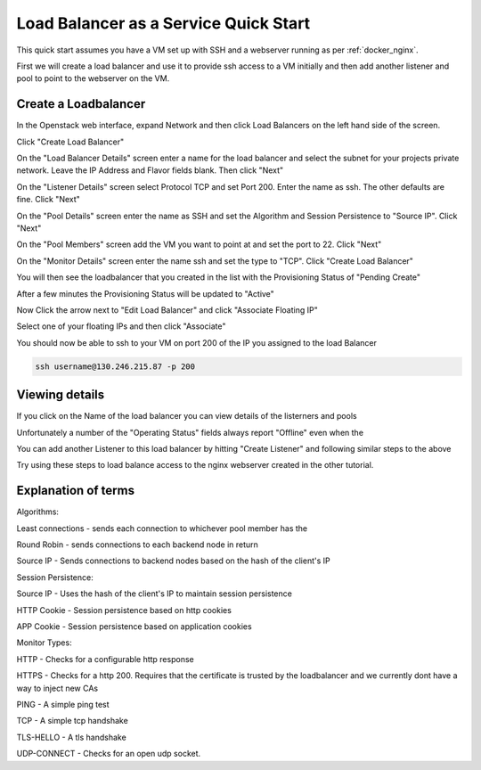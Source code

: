 .. _octavia_quick_start:

======================================
Load Balancer as a Service Quick Start
======================================

This quick start assumes you have a VM set up with SSH and a webserver running as per :ref:`docker_nginx`.

First we will create a load balancer and use it to provide ssh access to a VM initially and then add another listener and pool to point to the webserver on the VM.

.. _octavia_create_loadbalancer:

Create a Loadbalancer
---------------------

In the Openstack web interface, expand Network and then click Load Balancers on the left hand side of the screen.

.. image:: /assets/howtos/CreateALoadBalancer/1-menu-selection.png

Click "Create Load Balancer"

.. image:: /assets/howtos/CreateALoadBalancer/2-create-load-balancer.png

On the "Load Balancer Details" screen enter a name for the load balancer and select the subnet for your projects private network. Leave the IP Address and Flavor fields blank. Then click "Next"

.. image:: /assets/howtos/CreateALoadBalancer/3-create-load-balancer-details.png

On the "Listener Details" screen select Protocol TCP and set Port 200. Enter the name as ssh. The other defaults are fine. Click "Next"

.. image:: /assets/howtos/CreateALoadBalancer/4-listener-details.png

On the "Pool Details" screen enter the name as SSH and set the Algorithm and Session Persistence to "Source IP". Click "Next"

.. image:: /assets/howtos/CreateALoadBalancer/5-pool-details.png

On the "Pool Members" screen add the VM you want to point at and set the port to 22. Click "Next"

.. image:: /assets/howtos/CreateALoadBalancer/6-pool-members.png

On the "Monitor Details" screen enter the name ssh and set the type to "TCP". Click "Create Load Balancer"

.. image:: /assets/howtos/CreateALoadBalancer/7-monitor-details.png

You will then see the loadbalancer that you created in the list with the Provisioning Status of "Pending Create"

.. image:: /assets/howtos/CreateALoadBalancer/8-pending-create.png

After a few minutes the Provisioning Status will be updated to "Active"

.. image:: /assets/howtos/CreateALoadBalancer/9-active.png

Now Click the arrow next to "Edit Load Balancer" and click "Associate Floating IP"

.. image:: /assets/howtos/CreateALoadBalancer/10-associate-float.png

Select one of your floating IPs and then click "Associate"

.. image:: /assets/howtos/CreateALoadBalancer/11-associate-float-ip.png

You should now be able to ssh to your VM on port 200 of the IP you assigned to the load Balancer

.. code-block:: bash

  ssh username@130.246.215.87 -p 200

Viewing details
---------------

If you click on the Name of the load balancer you can view details of the listerners and pools

Unfortunately a number of the "Operating Status" fields always report "Offline" even when the

You can add another Listener to this load balancer by hitting "Create Listener" and following similar steps to the above

Try using these steps to load balance access to the nginx webserver created in the other tutorial.


Explanation of terms
--------------------

Algorithms:

Least connections - sends each connection to whichever pool member has the

Round Robin - sends connections to each backend node in return

Source IP - Sends connections to backend nodes based on the hash of the client's IP

Session Persistence:

Source IP - Uses the hash of the client's IP to maintain session persistence

HTTP Cookie - Session persistence based on http cookies

APP Cookie - Session persistence based on application cookies

Monitor Types:

HTTP - Checks for a configurable http response

HTTPS - Checks for a http 200. Requires that the certificate is trusted by the loadbalancer and we currently dont have a way to inject new CAs

PING - A simple ping test

TCP - A simple tcp handshake

TLS-HELLO - A tls handshake

UDP-CONNECT - Checks for an open udp socket.
